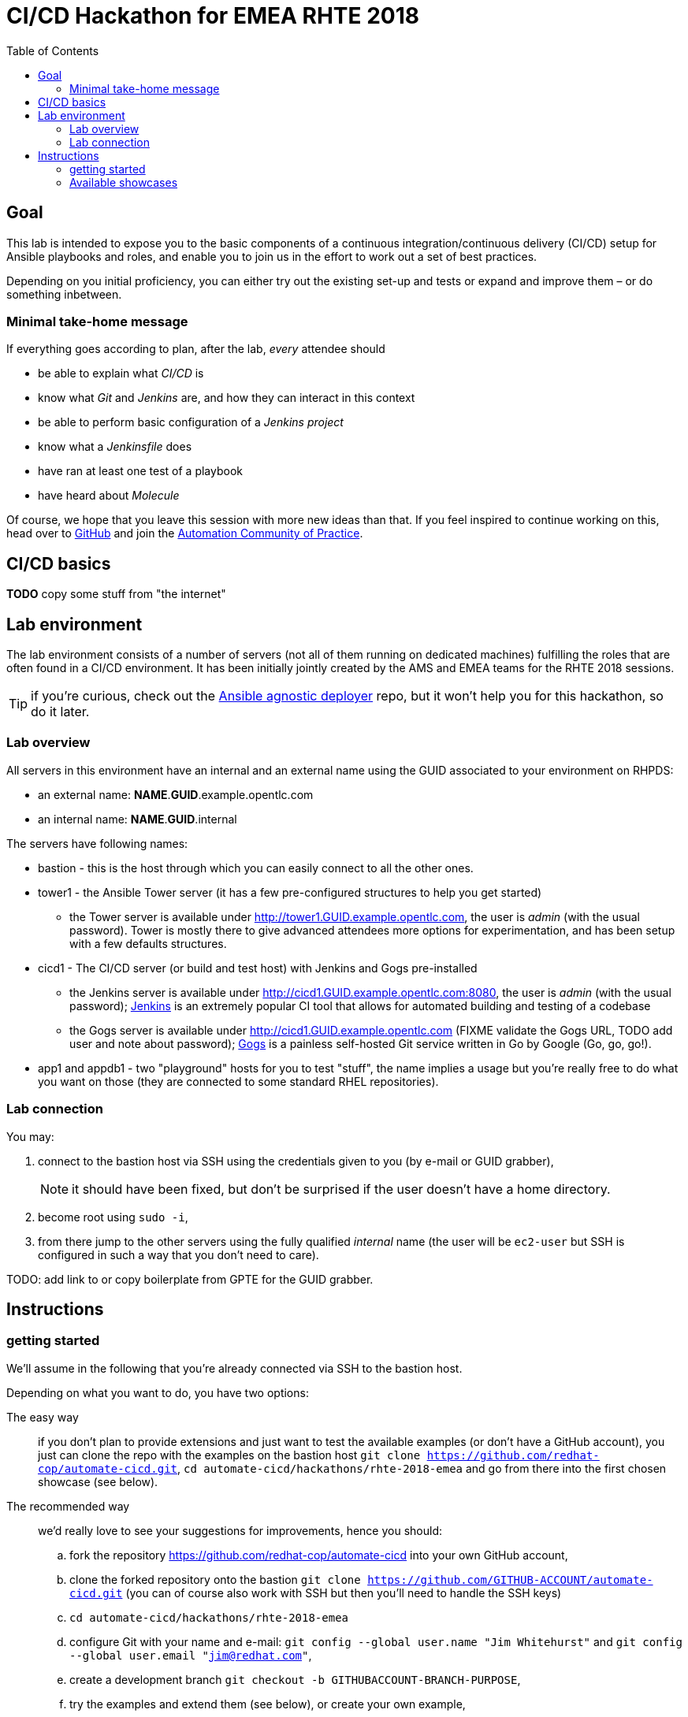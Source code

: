 = CI/CD Hackathon for EMEA RHTE 2018
:toc:

== Goal

This lab is intended to expose you to the basic components of a continuous integration/continuous delivery (CI/CD) setup for Ansible playbooks and roles, and enable you to join us in the effort to work out a set of best practices.

Depending on you initial proficiency, you can either try out the existing set-up and tests or expand and improve them – or do something inbetween.

=== Minimal take-home message

If everything goes according to plan, after the lab, _every_ attendee should 

* be able to explain what _CI/CD_ is
* know what _Git_ and _Jenkins_ are, and how they can interact in this context
* be able to perform basic configuration of a _Jenkins project_
* know what a _Jenkinsfile_ does
* have ran at least one test of a playbook
* have heard about _Molecule_

Of course, we hope that you leave this session with more new ideas than that. If you feel inspired to continue working on this, head over to https://github.com/redhat-cop/automate-cicd[GitHub] and join the https://mojo.redhat.com/community/communities-at-red-hat/management/automation-community-of-practice[Automation Community of Practice].

== CI/CD basics

**TODO** copy some stuff from "the internet"

== Lab environment

The lab environment consists of a number of servers (not all of them running on dedicated machines) fulfilling the roles that are often found in a CI/CD environment.
It has been initially jointly created by the AMS and EMEA teams for the RHTE 2018 sessions.

TIP: if you're curious, check out the https://github.com/sborenst/ansible_agnostic_deployer/tree/development[Ansible agnostic deployer] repo, but it won't help you for this hackathon, so do it later.

=== Lab overview

All servers in this environment have an internal and an external name using the GUID associated to your environment on RHPDS:

- an external name: *NAME*.*GUID*.example.opentlc.com
- an internal name: *NAME*.*GUID*.internal

The servers have following names:

- bastion - this is the host through which you can easily connect to all the other ones.
- tower1 - the Ansible Tower server (it has a few pre-configured structures to help you get started)
* the Tower server is available under http://tower1.GUID.example.opentlc.com, the user is _admin_ (with the usual password). Tower is mostly there to give advanced attendees more options for experimentation, and has been setup with a few defaults structures.
- cicd1 - The CI/CD server (or build and test host) with Jenkins and Gogs pre-installed
* the Jenkins server is available under http://cicd1.GUID.example.opentlc.com:8080, the user is _admin_ (with the usual password); https://en.wikipedia.org/wiki/Jenkins_(software)[Jenkins] is an extremely popular CI tool that allows for automated building and testing of a codebase
* the Gogs server is available under http://cicd1.GUID.example.opentlc.com (FIXME validate the Gogs URL, TODO add user and note about password); https://gogs.io/docs[Gogs] is a painless self-hosted Git service written in Go by Google (Go, go, go!).
- app1 and appdb1 - two "playground" hosts for you to test "stuff", the name implies a usage but you're really free to do what you want on those (they are connected to some standard RHEL repositories).

=== Lab connection

You may:

. connect to the bastion host via SSH using the credentials given to you (by e-mail or GUID grabber),
+
NOTE: it should have been fixed, but don't be surprised if the user doesn't have a home directory.
+
. become root using `sudo -i`,
. from there jump to the other servers using the fully qualified _internal_ name (the user will be `ec2-user` but SSH is configured in such a way that you don't need to care).

TODO: add link to or copy boilerplate from GPTE for the GUID grabber.


== Instructions

=== getting started

We'll assume in the following that you're already connected via SSH to the bastion host.

Depending on what you want to do, you have two options:

The easy way:: if you don't plan to provide extensions and just want to test the available examples (or don't have a GitHub account), you just can clone the repo with the examples on the bastion host `git clone https://github.com/redhat-cop/automate-cicd.git`, `cd automate-cicd/hackathons/rhte-2018-emea` and go from there into the first chosen showcase (see below).
The recommended way:: we'd really love to see your suggestions for improvements, hence you should:
.. fork the repository https://github.com/redhat-cop/automate-cicd into your own GitHub account,
.. clone the forked repository onto the bastion `git clone https://github.com/GITHUB-ACCOUNT/automate-cicd.git` (you can of course also work with SSH but then you'll need to handle the SSH keys)
.. `cd automate-cicd/hackathons/rhte-2018-emea`
.. configure Git with your name and e-mail: `git config --global user.name "Jim Whitehurst"` and `git config --global user.email "jim@redhat.com"`,
.. create a development branch `git checkout -b GITHUBACCOUNT-BRANCH-PURPOSE`,
.. try the examples and extend them (see below), or create your own example,
.. and finally push your extensions into a pull request `git push --set-upstream origin GITHUBACCOUNT-BRANCH-PURPOSE`
.. during the hackathon and later, create a pull request based on your branch.

CAUTION: everything you'll do will get **LOST** if you don't push your changes to your repository before the end of the Hackathon!

TIP: the repository will continue to live after the hackathon, so don't hesitate to work further on your branch after the Hackathon, and create a pull request (or more) later on. And if you have questions, the https://red.ht/autocop[Automation CoP] is here to help you (also in the channel #automation-cop on Rocket.Chat).

=== Available showcases

The following approaches are available to you, you may just use them and learn from them, or fix, improve or extend them, or even add your own approach if you've already gathered experience:

- link:ansible-role-httpd[a buggy Apache role you can use to try your tests]
- link:callback-plugin-ci[use Ansible and the junit callback plug-in to test anything with Jenkins]
- link:example-molecule[use Molecule to test your roles]
- link:tower-plugin-jenkins[use the Tower plug-in for Jenkins]
